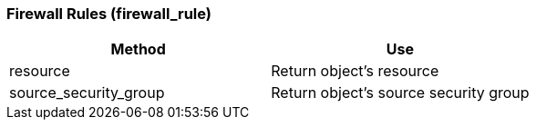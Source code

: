 [[firewall-rules-firewall_rule]]
=== Firewall Rules (firewall_rule)

[cols="1,1", frame="all", options="header"]
|===
| 
						
							Method
						
					
| 
						
							Use
						
					

| 
						
							resource
						
					
| 
						
							Return object's resource
						
					

| 
						
							source_security_group
						
					
| 
						
							Return object's source security group
						
					
|===


